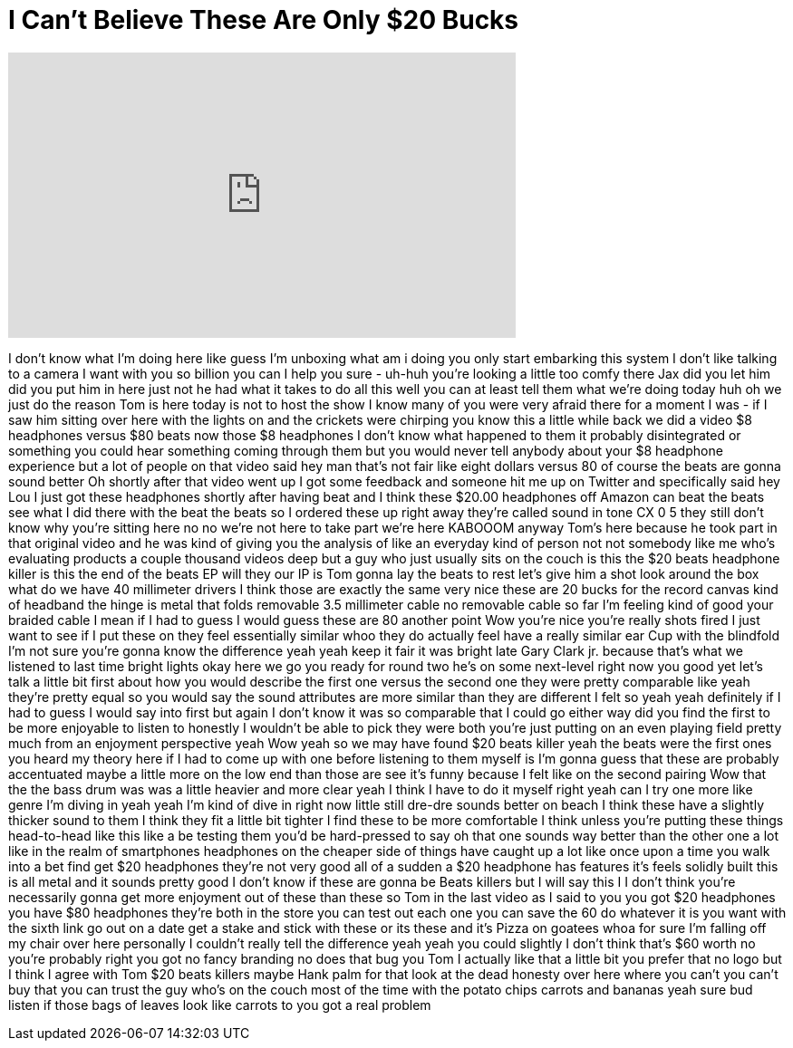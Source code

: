 = I Can't Believe These Are Only $20 Bucks
:published_at: 2017-04-19
:hp-alt-title: I Can't Believe These Are Only $20 Bucks
:hp-image: https://i.ytimg.com/vi/w5kqLqtla7M/maxresdefault.jpg


++++
<iframe width="560" height="315" src="https://www.youtube.com/embed/w5kqLqtla7M?rel=0" frameborder="0" allow="autoplay; encrypted-media" allowfullscreen></iframe>
++++

I don't know what I'm doing here like
guess I'm unboxing what am i doing you
only start embarking this system I don't
like talking to a camera I want with you
so billion you can I help you sure -
uh-huh you're looking a little too comfy
there Jax did you let him did you put
him in here
just not he had what it takes to do all
this well you can at least tell them
what we're doing today huh oh we just do
the reason Tom is here today is not to
host the show I know many of you were
very afraid there for a moment I was -
if I saw him sitting over here with the
lights on and the crickets were chirping
you know this a little while back we did
a video $8 headphones versus $80 beats
now those $8 headphones I don't know
what happened to them it probably
disintegrated or something you could
hear something coming through them but
you would never tell anybody about your
$8 headphone experience but a lot of
people on that video said hey man that's
not fair like eight dollars versus 80 of
course the beats are gonna sound better
Oh
shortly after that video went up I got
some feedback and someone hit me up on
Twitter and specifically said hey Lou I
just got these headphones shortly after
having beat and I think these $20.00
headphones off Amazon can beat the beats
see what I did there with the beat the
beats
so I ordered these up right away they're
called sound in tone CX 0 5 they still
don't know why you're sitting here no no
we're not here to take part we're here
KABOOOM anyway Tom's here because he
took part in that original video and he
was kind of giving you the analysis of
like an everyday kind of person not not
somebody like me who's evaluating
products a couple thousand videos deep
but a guy who just usually sits on the
couch is this the $20 beats headphone
killer is this the end of the beats EP
will they our IP is Tom gonna lay the
beats to rest let's give him a shot look
around the box what do we have 40
millimeter drivers I think those are
exactly the same very nice these are 20
bucks for the record canvas kind of
headband the hinge is metal that folds
removable 3.5 millimeter cable no
removable cable so far I'm feeling kind
of good your braided cable I mean if I
had to guess I would guess these are 80
another point Wow
you're nice you're really shots fired I
just want to see if I put these on they
feel essentially similar whoo they do
actually feel have a really similar ear
Cup with the blindfold I'm not sure
you're gonna know the difference yeah
yeah keep it fair it was bright late
Gary Clark jr. because that's what we
listened to last time bright lights okay
here we go
you ready for round two he's on some
next-level right now you good yet let's
talk a little bit first about how you
would describe the first one versus the
second one they were pretty comparable
like yeah they're pretty equal so you
would say the sound attributes are more
similar than they are different
I felt so yeah yeah definitely if I had
to guess I would say into first but
again I don't know it was so comparable
that I could go either way did you find
the first to be more enjoyable to listen
to honestly I wouldn't be able to pick
they were both you're just putting on an
even playing field pretty much from an
enjoyment perspective yeah Wow
yeah so we may have found $20 beats
killer yeah the beats were the
first ones you heard my theory here if I
had to come up with one before listening
to them myself is I'm gonna guess that
these are probably accentuated maybe a
little more on the low end than those
are see it's funny because I felt like
on the second pairing Wow that the the
bass drum was was a little heavier and
more clear yeah I think I have to do it
myself
right yeah
can I try one more like genre I'm diving
in yeah yeah I'm kind of dive in right
now little still dre-dre sounds better
on beach I think these have a slightly
thicker sound to them I think they fit a
little bit tighter I find these to be
more comfortable I think unless you're
putting these things head-to-head like
this like a be testing them you'd be
hard-pressed to say oh that one sounds
way better than the other one a lot like
in the realm of smartphones headphones
on the cheaper side of things have
caught up a lot like once upon a time
you walk into a bet find get $20
headphones they're not very good all of
a sudden a $20 headphone has features
it's feels solidly built this is all
metal and it sounds pretty good I don't
know if these are gonna be Beats killers
but I will say this I I don't think
you're necessarily gonna get more
enjoyment out of these than these so Tom
in the last video as I said to you you
got $20 headphones you have $80
headphones they're both in the store you
can test out each one you can save the
60 do whatever it is you want with the
sixth link go out on a date get a stake
and stick with these or its these and
it's Pizza on goatees whoa for sure I'm
falling off my chair over here
personally I couldn't really tell the
difference yeah yeah you could slightly
I don't think that's $60 worth no you're
probably right you got no fancy branding
no does that bug you Tom I actually like
that a little bit you prefer that no
logo but I think I agree with Tom $20
beats killers maybe Hank palm for that
look at the dead honesty over here where
you can't you can't buy that you can
trust the guy who's on the couch most of
the time with the potato chips carrots
and bananas yeah sure bud listen if
those bags of leaves look like carrots
to you got a real problem